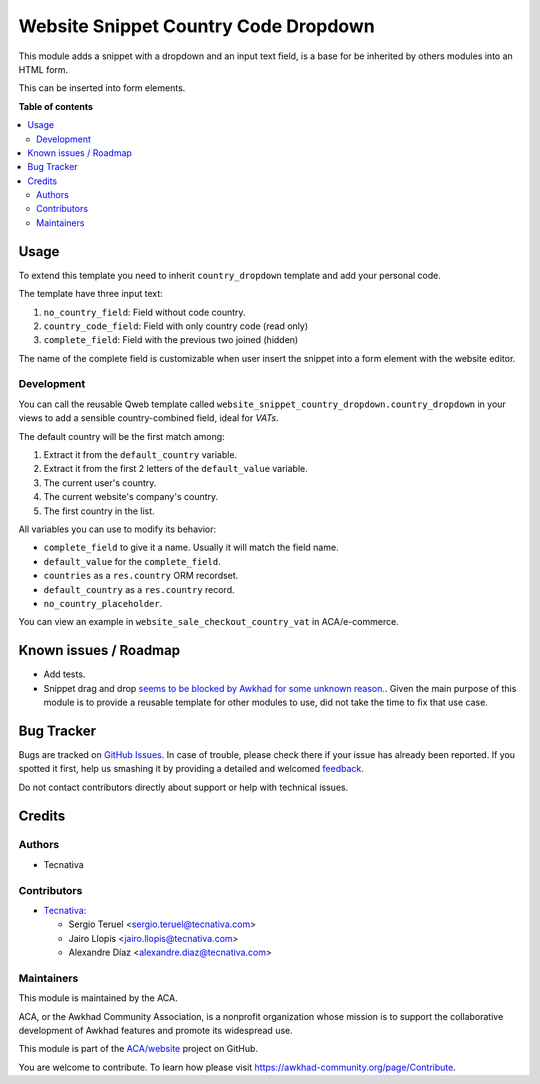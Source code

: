 =====================================
Website Snippet Country Code Dropdown
=====================================

.. !!!!!!!!!!!!!!!!!!!!!!!!!!!!!!!!!!!!!!!!!!!!!!!!!!!!
   !! This file is generated by oca-gen-addon-readme !!
   !! changes will be overwritten.                   !!
   !!!!!!!!!!!!!!!!!!!!!!!!!!!!!!!!!!!!!!!!!!!!!!!!!!!!

.. |badge1| image:: https://img.shields.io/badge/maturity-Beta-yellow.png
    :target: https://awkhad-community.org/page/development-status
    :alt: Beta
.. |badge2| image:: https://img.shields.io/badge/licence-LGPL--3-blue.png
    :target: http://www.gnu.org/licenses/lgpl-3.0-standalone.html
    :alt: License: LGPL-3
.. |badge3| image:: https://img.shields.io/badge/github-ACA%2Fwebsite-lightgray.png?logo=github
    :target: https://github.com/ACA/website/tree/12.0/website_snippet_country_dropdown
    :alt: ACA/website
.. |badge4| image:: https://img.shields.io/badge/weblate-Translate%20me-F47D42.png
    :target: https://translation.awkhad-community.org/projects/website-12-0/website-12-0-website_snippet_country_dropdown
    :alt: Translate me on Weblate
.. |badge5| image:: https://img.shields.io/badge/runbot-Try%20me-875A7B.png
    :target: https://runbot.awkhad-community.org/runbot/186/12.0
    :alt: Try me on Runbot

|badge1| |badge2| |badge3| |badge4| |badge5| 

This module adds a snippet with a dropdown and an input text field, is a base
for be inherited by others modules into an HTML form.

This can be inserted into form elements.

**Table of contents**

.. contents::
   :local:

Usage
=====

To extend this template you need to inherit ``country_dropdown`` template and
add your personal code.

The template have three input text:

#. ``no_country_field``: Field without code country.
#. ``country_code_field``: Field with only country code (read only)
#. ``complete_field``: Field with the previous two joined (hidden)

The name of the complete field is customizable when user insert the snippet
into a form element with the website editor.

Development
~~~~~~~~~~~

You can call the reusable Qweb template called
``website_snippet_country_dropdown.country_dropdown`` in your views to add a
sensible country-combined field, ideal for *VATs*.

The default country will be the first match among:

#. Extract it from the ``default_country`` variable.
#. Extract it from the first 2 letters of the ``default_value`` variable.
#. The current user's country.
#. The current website's company's country.
#. The first country in the list.

All variables you can use to modify its behavior:

* ``complete_field`` to give it a name. Usually it will match the field name.
* ``default_value`` for the ``complete_field``.
* ``countries`` as a ``res.country`` ORM recordset.
* ``default_country`` as a ``res.country`` record.
* ``no_country_placeholder``.

You can view an example in ``website_sale_checkout_country_vat`` in
ACA/e-commerce.

Known issues / Roadmap
======================

* Add tests.
* Snippet drag and drop `seems to be blocked by Awkhad for some unknown reason.
  <https://github.com/ACA/website/pull/230#issuecomment-236681777>`_.
  Given the main purpose of this module is to provide a reusable template for
  other modules to use, did not take the time to fix that use case.

Bug Tracker
===========

Bugs are tracked on `GitHub Issues <https://github.com/ACA/website/issues>`_.
In case of trouble, please check there if your issue has already been reported.
If you spotted it first, help us smashing it by providing a detailed and welcomed
`feedback <https://github.com/ACA/website/issues/new?body=module:%20website_snippet_country_dropdown%0Aversion:%2012.0%0A%0A**Steps%20to%20reproduce**%0A-%20...%0A%0A**Current%20behavior**%0A%0A**Expected%20behavior**>`_.

Do not contact contributors directly about support or help with technical issues.

Credits
=======

Authors
~~~~~~~

* Tecnativa

Contributors
~~~~~~~~~~~~

* `Tecnativa <https://www.tecnativa.com>`_:

  * Sergio Teruel <sergio.teruel@tecnativa.com>
  * Jairo Llopis <jairo.llopis@tecnativa.com>
  * Alexandre Díaz <alexandre.diaz@tecnativa.com>

Maintainers
~~~~~~~~~~~

This module is maintained by the ACA.

.. image:: https://awkhad-community.org/logo.png
   :alt: Awkhad Community Association
   :target: https://awkhad-community.org

ACA, or the Awkhad Community Association, is a nonprofit organization whose
mission is to support the collaborative development of Awkhad features and
promote its widespread use.

This module is part of the `ACA/website <https://github.com/ACA/website/tree/12.0/website_snippet_country_dropdown>`_ project on GitHub.

You are welcome to contribute. To learn how please visit https://awkhad-community.org/page/Contribute.
